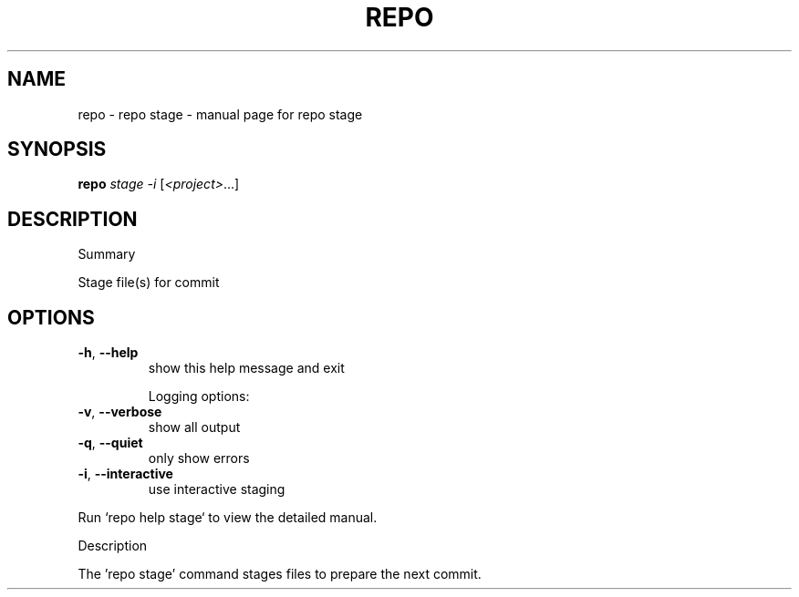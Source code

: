 .\" DO NOT MODIFY THIS FILE!  It was generated by help2man 1.47.8.
.TH REPO "1" "June 2021" "repo stage" "Repo Manual"
.SH NAME
repo \- repo stage - manual page for repo stage
.SH SYNOPSIS
.B repo
\fI\,stage -i \/\fR[\fI\,<project>\/\fR...]
.SH DESCRIPTION
Summary
.PP
Stage file(s) for commit
.SH OPTIONS
.TP
\fB\-h\fR, \fB\-\-help\fR
show this help message and exit
.IP
Logging options:
.TP
\fB\-v\fR, \fB\-\-verbose\fR
show all output
.TP
\fB\-q\fR, \fB\-\-quiet\fR
only show errors
.TP
\fB\-i\fR, \fB\-\-interactive\fR
use interactive staging
.PP
Run `repo help stage` to view the detailed manual.
.PP
Description
.PP
The 'repo stage' command stages files to prepare the next commit.
